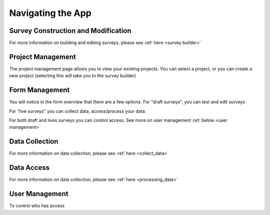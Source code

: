 .. _navigation:

Navigating the App
================================

.. _survey building:

Survey Construction and Modification
#######################################

For more information on building and
editing surveys, please see :ref:`here <survey builder>` 

.. _project management:

Project Management
#######################################

The project management page allows you to view
your existing projects. You can select a project,
or you can create a new project (selecting this
will take you to the survey builder)

.. image:: ../images/project-management.png

.. _form overview:


Form Management
#######################################

You will notice in the form overview that there 
are a few options. For "draft surveys", you can
test and edit surveys



For "live surveys" you can collect data,
access/process your data.


For both draft and lives surveys you 
can control access. See more on
user management :ref:`below <user management>` 

.. image:: ../images/form-overview.png


.. _data collection:

Data Collection
#######################################

For more information on data collection, please see
:ref:`here <collect_data>`


.. _data access:

Data Access
#######################################

For more information on data collection, please see
:ref:`here <processing_data>`


.. _user management:

User Management
#######################################

To control who has access 

